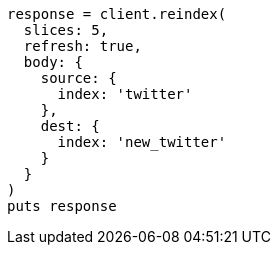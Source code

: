 [source, ruby]
----
response = client.reindex(
  slices: 5,
  refresh: true,
  body: {
    source: {
      index: 'twitter'
    },
    dest: {
      index: 'new_twitter'
    }
  }
)
puts response
----
